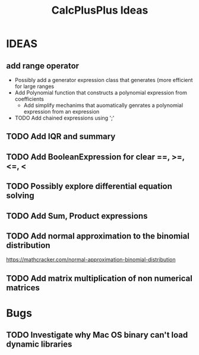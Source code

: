 #+TITLE: CalcPlusPlus Ideas

* IDEAS
** add range operator
+ Possibly add a generator expression class that generates (more efficient for large ranges
+ Add Polynomial function that constructs a polynomial expression from coefficients
   + Add simplify mechanims that auomatically genrates a polynomial expression from an expression
+ TODO Add chained expressions using ';'
** TODO Add IQR and summary
** TODO Add BooleanExpression for clear ==, >=, <=, <
** TODO Possibly explore differential equation solving
** TODO Add Sum, Product expressions
** TODO Add normal approximation to the binomial distribution
https://mathcracker.com/normal-approximation-binomial-distribution
** TODO Add matrix multiplication of non numerical matrices
* Bugs
** TODO Investigate why Mac OS binary can't load dynamic libraries

